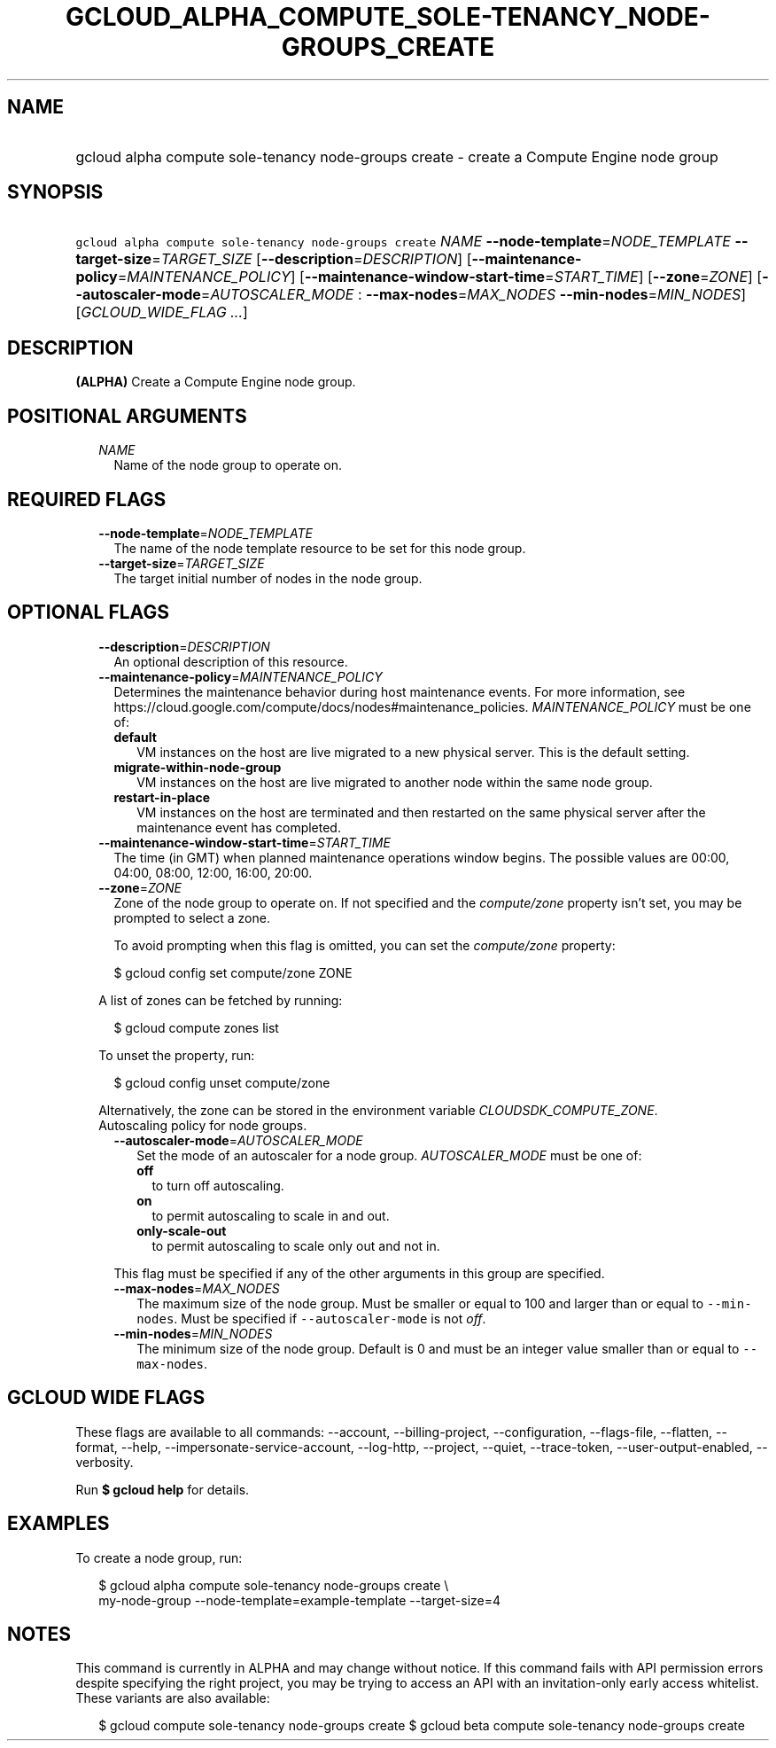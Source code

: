 
.TH "GCLOUD_ALPHA_COMPUTE_SOLE\-TENANCY_NODE\-GROUPS_CREATE" 1



.SH "NAME"
.HP
gcloud alpha compute sole\-tenancy node\-groups create \- create a Compute Engine node group



.SH "SYNOPSIS"
.HP
\f5gcloud alpha compute sole\-tenancy node\-groups create\fR \fINAME\fR \fB\-\-node\-template\fR=\fINODE_TEMPLATE\fR \fB\-\-target\-size\fR=\fITARGET_SIZE\fR [\fB\-\-description\fR=\fIDESCRIPTION\fR] [\fB\-\-maintenance\-policy\fR=\fIMAINTENANCE_POLICY\fR] [\fB\-\-maintenance\-window\-start\-time\fR=\fISTART_TIME\fR] [\fB\-\-zone\fR=\fIZONE\fR] [\fB\-\-autoscaler\-mode\fR=\fIAUTOSCALER_MODE\fR\ :\ \fB\-\-max\-nodes\fR=\fIMAX_NODES\fR\ \fB\-\-min\-nodes\fR=\fIMIN_NODES\fR] [\fIGCLOUD_WIDE_FLAG\ ...\fR]



.SH "DESCRIPTION"

\fB(ALPHA)\fR Create a Compute Engine node group.



.SH "POSITIONAL ARGUMENTS"

.RS 2m
.TP 2m
\fINAME\fR
Name of the node group to operate on.


.RE
.sp

.SH "REQUIRED FLAGS"

.RS 2m
.TP 2m
\fB\-\-node\-template\fR=\fINODE_TEMPLATE\fR
The name of the node template resource to be set for this node group.

.TP 2m
\fB\-\-target\-size\fR=\fITARGET_SIZE\fR
The target initial number of nodes in the node group.


.RE
.sp

.SH "OPTIONAL FLAGS"

.RS 2m
.TP 2m
\fB\-\-description\fR=\fIDESCRIPTION\fR
An optional description of this resource.

.TP 2m
\fB\-\-maintenance\-policy\fR=\fIMAINTENANCE_POLICY\fR
Determines the maintenance behavior during host maintenance events. For more
information, see
https://cloud.google.com/compute/docs/nodes#maintenance_policies.
\fIMAINTENANCE_POLICY\fR must be one of:

.RS 2m
.TP 2m
\fBdefault\fR
VM instances on the host are live migrated to a new physical server. This is the
default setting.
.TP 2m
\fBmigrate\-within\-node\-group\fR
VM instances on the host are live migrated to another node within the same node
group.
.TP 2m
\fBrestart\-in\-place\fR
VM instances on the host are terminated and then restarted on the same physical
server after the maintenance event has completed.
.RE
.sp


.TP 2m
\fB\-\-maintenance\-window\-start\-time\fR=\fISTART_TIME\fR
The time (in GMT) when planned maintenance operations window begins. The
possible values are 00:00, 04:00, 08:00, 12:00, 16:00, 20:00.

.TP 2m
\fB\-\-zone\fR=\fIZONE\fR
Zone of the node group to operate on. If not specified and the
\f5\fIcompute/zone\fR\fR property isn't set, you may be prompted to select a
zone.

To avoid prompting when this flag is omitted, you can set the
\f5\fIcompute/zone\fR\fR property:

.RS 2m
$ gcloud config set compute/zone ZONE
.RE

A list of zones can be fetched by running:

.RS 2m
$ gcloud compute zones list
.RE

To unset the property, run:

.RS 2m
$ gcloud config unset compute/zone
.RE

Alternatively, the zone can be stored in the environment variable
\f5\fICLOUDSDK_COMPUTE_ZONE\fR\fR.

.TP 2m

Autoscaling policy for node groups.

.RS 2m
.TP 2m
\fB\-\-autoscaler\-mode\fR=\fIAUTOSCALER_MODE\fR
Set the mode of an autoscaler for a node group. \fIAUTOSCALER_MODE\fR must be
one of:

.RS 2m
.TP 2m
\fBoff\fR
to turn off autoscaling.
.TP 2m
\fBon\fR
to permit autoscaling to scale in and out.
.TP 2m
\fBonly\-scale\-out\fR
to permit autoscaling to scale only out and not in.
.RE
.sp

This flag must be specified if any of the other arguments in this group are
specified.

.TP 2m
\fB\-\-max\-nodes\fR=\fIMAX_NODES\fR
The maximum size of the node group. Must be smaller or equal to 100 and larger
than or equal to \f5\-\-min\-nodes\fR. Must be specified if
\f5\-\-autoscaler\-mode\fR is not \f5\fIoff\fR\fR.

.TP 2m
\fB\-\-min\-nodes\fR=\fIMIN_NODES\fR
The minimum size of the node group. Default is 0 and must be an integer value
smaller than or equal to \f5\-\-max\-nodes\fR.


.RE
.RE
.sp

.SH "GCLOUD WIDE FLAGS"

These flags are available to all commands: \-\-account, \-\-billing\-project,
\-\-configuration, \-\-flags\-file, \-\-flatten, \-\-format, \-\-help,
\-\-impersonate\-service\-account, \-\-log\-http, \-\-project, \-\-quiet,
\-\-trace\-token, \-\-user\-output\-enabled, \-\-verbosity.

Run \fB$ gcloud help\fR for details.



.SH "EXAMPLES"

To create a node group, run:

.RS 2m
$ gcloud alpha compute sole\-tenancy node\-groups create \e
    my\-node\-group \-\-node\-template=example\-template \-\-target\-size=4
.RE



.SH "NOTES"

This command is currently in ALPHA and may change without notice. If this
command fails with API permission errors despite specifying the right project,
you may be trying to access an API with an invitation\-only early access
whitelist. These variants are also available:

.RS 2m
$ gcloud compute sole\-tenancy node\-groups create
$ gcloud beta compute sole\-tenancy node\-groups create
.RE

